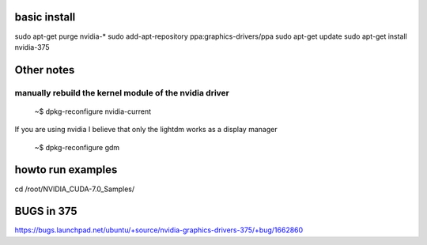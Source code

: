 
basic install
--------------------

sudo apt-get purge nvidia-*
sudo add-apt-repository ppa:graphics-drivers/ppa
sudo apt-get update
sudo apt-get install nvidia-375


Other notes
---------------------

manually rebuild the kernel module of the nvidia driver
^^^^^^^^^^^^^^^^^^^^^^^^^^^^^^^^^^^^^^^^^^^^^^^^^^^^^^^^^

   ~$ dpkg-reconfigure nvidia-current

If you are using nvidia I believe that only the lightdm works as a display manager

   ~$ dpkg-reconfigure gdm


howto run examples
---------------------


cd /root/NVIDIA_CUDA-7.0_Samples/ 


BUGS in 375
----------------

https://bugs.launchpad.net/ubuntu/+source/nvidia-graphics-drivers-375/+bug/1662860

